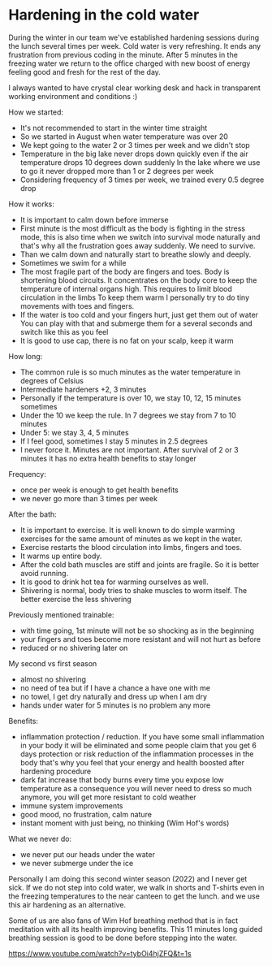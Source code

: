 * Hardening in the cold water

During the winter in our team we've established hardening sessions during the lunch several times per week.
Cold water is very refreshing. It ends any frustration from previous coding in the minute.
After 5 minutes in the freezing water we return to the office charged with new boost of energy feeling good and fresh
for the rest of the day.

[[./20220118_114153.jpg]]

I always wanted to have crystal clear working desk and hack in transparent working environment and conditions :)

How we started:

- It's not recommended to start in the winter time straight
- So we started in August when water temperature was over 20
- We kept going to the water 2 or 3 times per week and we didn't stop
- Temperature in the big lake never drops down quickly even if the air temperature drops 10 degrees down suddenly
  In the lake where we use to go it never dropped more than 1 or 2 degrees per week
- Considering frequency of 3 times per week, we trained every 0.5 degree drop

How it works:

- It is important to calm down before immerse
- First minute is the most difficult as the body is fighting in the stress mode, this is also time when
  we switch into survival mode naturally and that's why all the frustration goes away suddenly. We need to survive.
- Than we calm down and naturally start to breathe slowly and deeply.
- Sometimes we swim for a while
- The most fragile part of the body are fingers and toes. Body is shortening blood circuits. It concentrates
  on the body core to keep the temperature of internal organs high. This requires to limit blood circulation in the limbs
  To keep them warm I personally try to do tiny movements with toes and fingers.
- If the water is too cold and your fingers hurt, just get them out of water
  You can play with that and submerge them for a several seconds and switch like this as you feel
- It is good to use cap, there is no fat on your scalp, keep it warm

How long:

- The common rule is so much minutes as the water temperature in degrees of Celsius
- Intermediate hardeners +2, 3 minutes
- Personally if the temperature is over 10, we stay 10, 12, 15 minutes sometimes
- Under the 10 we keep the rule. In 7 degrees we stay from 7 to 10 minutes
- Under 5: we stay 3, 4, 5 minutes
- If I feel good, sometimes I stay 5 minutes in 2.5 degrees
- I never force it. Minutes are not important. After survival of 2 or 3 minutes it has no extra health benefits to stay longer

Frequency:

- once per week is enough to get health benefits
- we never go more than 3 times per week

After the bath:

- It is important to exercise. It is well known to do simple warming exercises for the same amount of minutes as we kept in the water.
- Exercise restarts the blood circulation into limbs, fingers and toes.
- It warms up entire body.
- After the cold bath muscles are stiff and joints are fragile. So it is better avoid running.
- It is good to drink hot tea for warming ourselves as well.
- Shivering is normal, body tries to shake muscles to worm itself. The better exercise the less shivering

Previously mentioned trainable:

- with time going, 1st minute will not be so shocking as in the beginning
- your fingers and toes become more resistant and will not hurt as before
- reduced or no shivering later on

My second vs first season

- almost no shivering
- no need of tea but if I have a chance a have one with me
- no towel, I get dry naturally and dress up when I am dry
- hands under water for 5 minutes is no problem any more

Benefits:

- inflammation protection / reduction. If you have some small inflammation in your body it will be eliminated
  and some people claim that you get 6 days protection or risk reduction of the inflammation processes in the body
  that's why you feel that your energy and health boosted after hardening procedure
- dark fat increase that body burns every time you expose low temperature
  as a consequence you will never need to dress so much anymore, you will get more resistant to cold weather
- immune system improvements
- good mood, no frustration, calm nature
- instant moment with just being, no thinking (Wim Hof's words)

What we never do:

- we never put our heads under the water
- we never submerge under the ice

Personally I am doing this second winter season (2022) and I never get sick.
If we do not step into cold water, we walk in shorts and T-shirts even in the freezing temperatures to the near canteen to get the lunch.
and we use this air hardening as an alternative.

Some of us are also fans of Wim Hof breathing method that is in fact meditation with all its health improving benefits.
This 11 minutes long guided breathing session is good to be done before stepping into the water.

https://www.youtube.com/watch?v=tybOi4hjZFQ&t=1s
